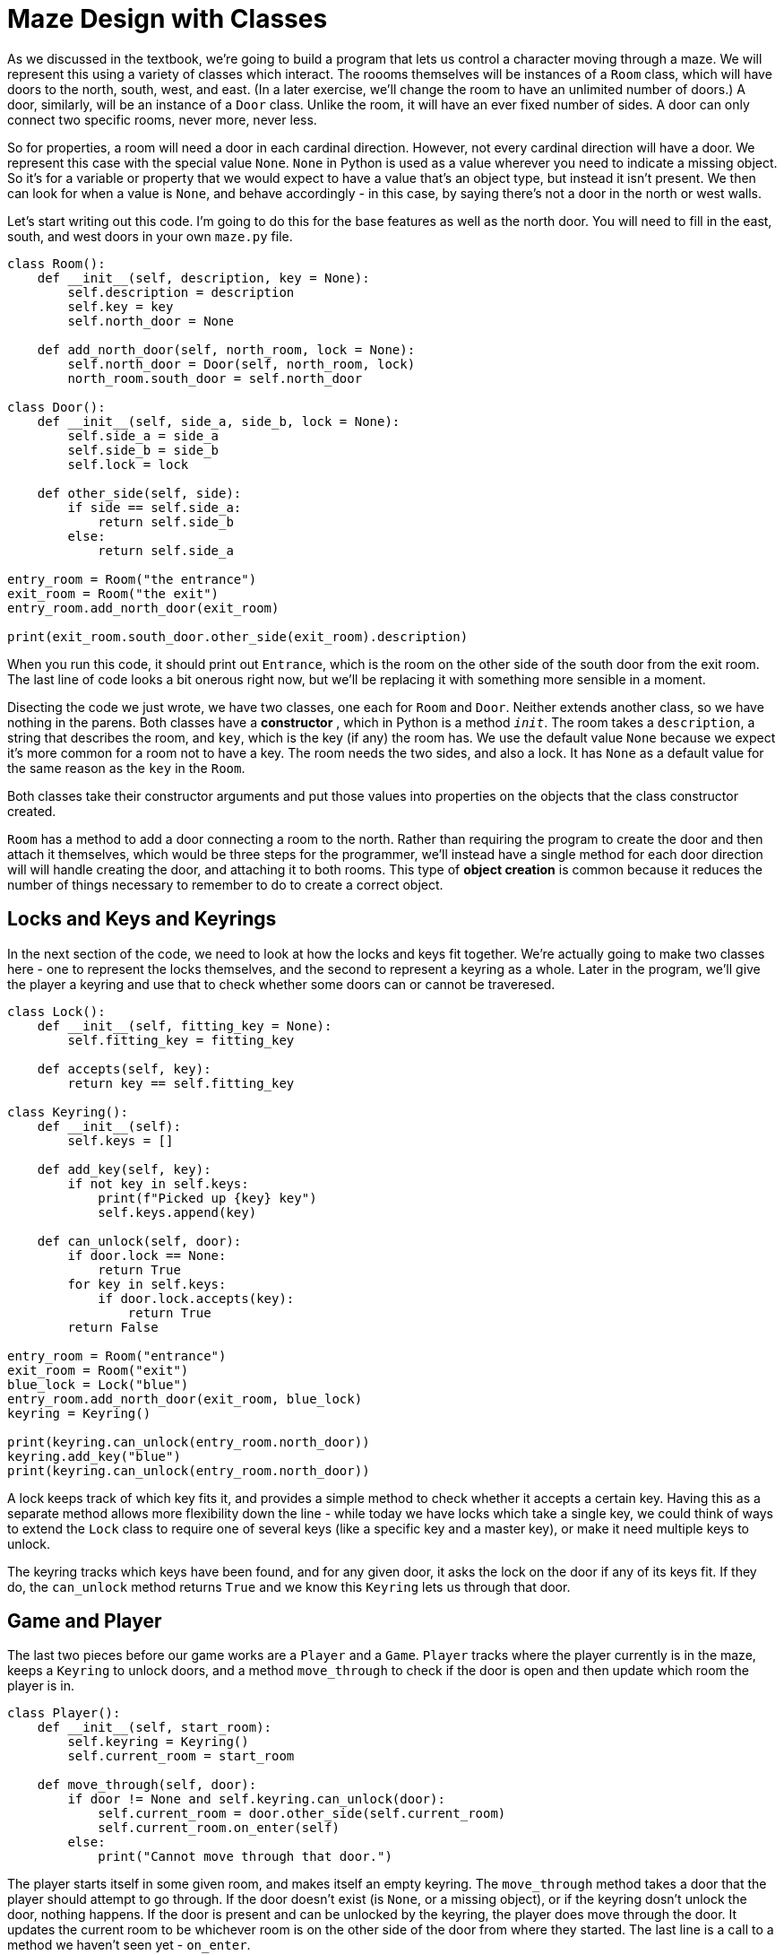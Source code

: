 = Maze Design with Classes

As we discussed in the textbook, we're going to build a program that lets us
control a character moving through a maze. We will represent this using a
variety of classes which interact. The roooms themselves will be instances of a
`Room` class, which will have doors to the north, south, west, and east. (In a
later exercise, we'll change the room to have an unlimited number of doors.) A
door, similarly, will be an instance of a `Door` class. Unlike the room, it will
have an ever fixed number of sides. A door can only connect two specific rooms,
never more, never less.

So for properties, a room will need a door in each cardinal direction. However,
not every cardinal direction will have a door. We represent this case with the
special value `None`. `None` in Python is used as a value wherever you need to
indicate a missing object. So it's for a variable or property that we would
expect to have a value that's an object type, but instead it isn't present. We
then can look for when a value is `None`, and behave accordingly - in this case,
by saying there's not a door in the north or west walls.

Let's start writing out this code. I'm going to do this for the base features as
well as the north door. You will need to fill in the east, south, and west doors
in your own `maze.py` file.

[source,python]
----
class Room():
    def __init__(self, description, key = None):
        self.description = description
        self.key = key
        self.north_door = None
    
    def add_north_door(self, north_room, lock = None):
        self.north_door = Door(self, north_room, lock)
        north_room.south_door = self.north_door 

class Door():
    def __init__(self, side_a, side_b, lock = None):
        self.side_a = side_a
        self.side_b = side_b
        self.lock = lock
    
    def other_side(self, side):
        if side == self.side_a:
            return self.side_b
        else:
            return self.side_a

entry_room = Room("the entrance")
exit_room = Room("the exit")
entry_room.add_north_door(exit_room)

print(exit_room.south_door.other_side(exit_room).description)
----

When you run this code, it should print out `Entrance`, which is the room on the
other side of the south door from the exit room. The last line of code looks a
bit onerous right now, but we'll be replacing it with something more sensible in
a moment.

Disecting the code we just wrote, we have two classes, one each for `Room` and
`Door`. Neither extends another class, so we have nothing in the parens. Both
classes have a **constructor** , which in Python is a method `__init__`. The
room takes a `description`, a string that describes the room, and `key`, which
is the key (if any) the room has. We use the default value `None` because we
expect it's more common for a room not to have a key. The room needs the two
sides, and also a lock. It has `None` as a default value for the same reason as
the `key` in the `Room`.

Both classes take their constructor arguments and put those values into
properties on the objects that the class constructor created.

`Room` has a method to add a door connecting a room to the north. Rather than
requiring the program to create the door and then attach it themselves, which
would be three steps for the programmer, we'll instead have a single method for
each door direction will will handle creating the door, and attaching it to both
rooms. This type of **object creation** is common because it reduces the number
of things necessary to remember to do to create a correct object. 

== Locks and Keys and Keyrings

In the next section of the code, we need to look at how the locks and keys fit
together. We're actually going to make two classes here - one to represent the
locks themselves, and the second to represent a keyring as a whole. Later in the
program, we'll give the player a keyring and use that to check whether some
doors can or cannot be traveresed.

[source,python]
----
class Lock():
    def __init__(self, fitting_key = None):
        self.fitting_key = fitting_key

    def accepts(self, key):
        return key == self.fitting_key 
 
class Keyring():
    def __init__(self):
        self.keys = []

    def add_key(self, key):
        if not key in self.keys:
            print(f"Picked up {key} key")
            self.keys.append(key)
    
    def can_unlock(self, door):
        if door.lock == None:
            return True
        for key in self.keys:
            if door.lock.accepts(key):
                return True
        return False

entry_room = Room("entrance")
exit_room = Room("exit")
blue_lock = Lock("blue")
entry_room.add_north_door(exit_room, blue_lock)
keyring = Keyring()

print(keyring.can_unlock(entry_room.north_door))
keyring.add_key("blue")
print(keyring.can_unlock(entry_room.north_door))
----

A lock keeps track of which key fits it, and provides a simple method to check
whether it accepts a certain key. Having this as a separate method allows more
flexibility down the line - while today we have locks which take a single key,
we could think of ways to extend the `Lock` class to require one of several keys
(like a specific key and a master key), or make it need multiple keys to unlock.

The keyring tracks which keys have been found, and for any given door, it asks
the lock on the door if any of its keys fit. If they do, the `can_unlock`
method returns `True` and we know this `Keyring` lets us through that door.

== Game and Player

The last two pieces before our game works are a `Player` and a `Game`. `Player`
tracks where the player currently is in the maze, keeps a `Keyring` to unlock
doors, and a method `move_through` to check if the door is open and then update
which room the player is in.

[source,python]
----
class Player():
    def __init__(self, start_room):
        self.keyring = Keyring()
        self.current_room = start_room 

    def move_through(self, door):
        if door != None and self.keyring.can_unlock(door):
            self.current_room = door.other_side(self.current_room)
            self.current_room.on_enter(self)
        else:
            print("Cannot move through that door.")
----

The player starts itself in some given room, and makes itself an empty keyring.
The `move_through` method takes a door that the player should attempt to go
through. If the door doesn't exist (is `None`, or a missing object), or if the
keyring dosn't unlock the door, nothing happens. If the door is present and can
be unlocked by the keyring, the player does move through the door. It updates
the current room to be whichever room is on the other side of the door from
where they started. The last line is a call to a method we haven't seen yet -
`on_enter`.

The idea here is that, when a player enters a room, the room has an opportunity
to tell the player object anything that it needs to know. In this case, we're
going to let the room tell the player about the key it has. Let's add this
method to the room class.

[source,python]
----
class Room():
    # ...

    def on_enter(self, player):
        if self.key != None:
            player.keyring.add_key(self.key)
----

This type of programming is called **inversion of control** which is just a
fancy way to say one object passing itself to another object to let the other
object decide what to call and which properties to change on the first.

Our final class will be the `Game`, which wraps all the rooms and players up and
handles user input and output. Let's type it in, and then we'll review it. Just
like the first `Room` class, this code includes the north door. You will need to
do the other four directions.

[source,python]
----
class Game():
    def __init__(self, start_room, end_room):
        self.player = Player(start_room)
        self.end_room = end_room

    def print_room(self):
        room = self.player.current_room
        print(f"You are in {room.description}.")
        if room.north_door != None:
            print("There is a door to the (n)orth.")

    def move_player(self, direction):
        room = self.player.current_room
        if direction == "n" and room.north_door != None:
            self.player.move_through(room.north_door)
        else:
            print("No room in that direction.")
    
    def play(self):
        while True:
            self.print_room()

            direction = input("Which direction do you go? (q to quit) ")[0].lower()
            if direction == "q":
                break
    
            self.move_player(direction)

            if self.player.current_room == self.end_room:
                print("You won the treasure!")
                break 
----

A `Game` needs the starting and ending room of the maze. Instead of storing the
`start_room`, it instead creates a new `Player` which starts in the
`start_room`. The `Game` does store the `end_room`, to check during the `play`
method when the player has won.

The bulk of `Game` is in `play`. Like the HiLo game or the rug calculator, a
`while True:` loop keeps repeating the game steps over and over. The steps are
intended to be concise, using the helper methods for the working aspects. The
`Game` prints out the room the player is currently in. It asks which way the
user wants to go. If the user decides to quit, the loop exists. Otherwise, have
the player move in the input direction. After they have moved, check if they
won - and if so, congratulate them and exit! If they're not at the exit yet,
loop back and play some more!

Let's try it out on a bigger maze:

[source,python]
----
room_a = Room("the entry room")
room_b = Room("the library", "blue")
room_c = Room("the dining room")
room_d = Room("the kitchen")

room_a.add_east_door(room_b)
room_a.add_north_door(room_c)
room_c.add_north_door(room_d, Lock("blue"))

game = Game(room_a, room_d)
game.play()
----

This last block builds out a full game! We have four rooms, a locked door, and
start the player in the entry. Give it a shot!

== Exercises

. Make a bigger maze!
. Add more items or types of keys?
. Provide descriptions of doors.
. Make rooms support as many doors as you want to give them.

=== Recipe book

Write a program that shows a recipe book. This recipe book will let users choose
a recipe from a list of recipes, and then when the user is reading a recipe, let
them change the number of servings. When the user changes the number of servings
it will update all the measurements as needed. A recipe book has a title and
many recipes. Each recipe has a title, a number of servings in its written
instructoins, a list of ingredients, and instructions as a string or list of
directions. Ingredients in a recipe will need a name, and also some notion of a
measurement.

Measurements will be where a lot of the magic in scaling the number of servings.
A measurement could be as simple as a single number, which scales up and down
based on the desired number of servings. A measurement will be some base number,
but will also need some notion of whether it's a volume or a weight or a count
of things.
